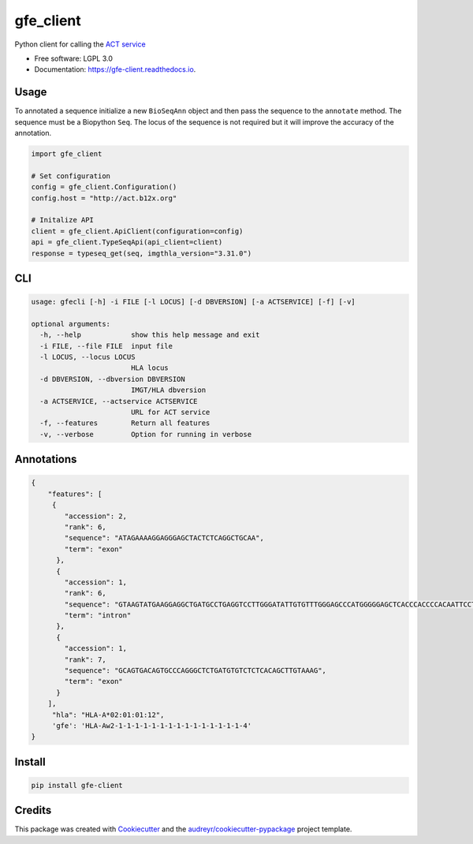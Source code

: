 ===============================
gfe_client
===============================


.. image:: https://img.shields.io/pypi/v/gfe_client.svg
        :target: https://pypi.python.org/pypi/gfe_client

.. image:: https://img.shields.io/travis/mhalagan-nmdp/gfe_client.svg
        :target: https://travis-ci.org/mhalagan-nmdp/gfe_client

.. image:: https://readthedocs.org/projects/gfe-client/badge/?version=latest
        :target: https://gfe-client.readthedocs.io/en/latest/?badge=latest
        :alt: Documentation Status

.. image:: https://pyup.io/repos/github/mhalagan-nmdp/gfe_client/shield.svg
     :target: https://pyup.io/repos/github/mhalagan-nmdp/gfe_client/
     :alt: Updates


Python client for calling the `ACT service`_


* Free software: LGPL 3.0
* Documentation: https://gfe-client.readthedocs.io.


Usage
---------

To annotated a sequence initialize a new ``BioSeqAnn`` object and then pass the sequence to the
``annotate`` method. The sequence must be a Biopython ``Seq``. The locus of the sequence is not required but it will improve the accuracy of the annotation.


.. code-block:: python3

    import gfe_client

    # Set configuration
    config = gfe_client.Configuration()
    config.host = "http://act.b12x.org"

    # Initalize API
    client = gfe_client.ApiClient(configuration=config)
    api = gfe_client.TypeSeqApi(api_client=client)
    response = typeseq_get(seq, imgthla_version="3.31.0")


CLI
------------

.. code-block:: shell
    
    usage: gfecli [-h] -i FILE [-l LOCUS] [-d DBVERSION] [-a ACTSERVICE] [-f] [-v]

    optional arguments:
      -h, --help            show this help message and exit
      -i FILE, --file FILE  input file
      -l LOCUS, --locus LOCUS
                            HLA locus
      -d DBVERSION, --dbversion DBVERSION
                            IMGT/HLA dbversion
      -a ACTSERVICE, --actservice ACTSERVICE
                            URL for ACT service
      -f, --features        Return all features
      -v, --verbose         Option for running in verbose


Annotations
------------

.. code-block:: shell

            {
                "features": [
                 {
                    "accession": 2,
                    "rank": 6,
                    "sequence": "ATAGAAAAGGAGGGAGCTACTCTCAGGCTGCAA",
                    "term": "exon"
                  },
                  {
                    "accession": 1,
                    "rank": 6,
                    "sequence": "GTAAGTATGAAGGAGGCTGATGCCTGAGGTCCTTGGGATATTGTGTTTGGGAGCCCATGGGGGAGCTCACCCACCCCACAATTCCTCCTCTAGCCACATCTTCTGTGGGATCTGACCAGGTTCTGTTTTTGTTCTACCCCAG",
                    "term": "intron"
                  },
                  {
                    "accession": 1,
                    "rank": 7,
                    "sequence": "GCAGTGACAGTGCCCAGGGCTCTGATGTGTCTCTCACAGCTTGTAAAG",
                    "term": "exon"
                  }
                ],
                 "hla": "HLA-A*02:01:01:12",
                 'gfe': 'HLA-Aw2-1-1-1-1-1-1-1-1-1-1-1-1-1-1-1-4'
            }


Install
------------

.. code-block:: shell
    
    pip install gfe-client



Credits
---------

This package was created with Cookiecutter_ and the `audreyr/cookiecutter-pypackage`_ project template.

.. _Cookiecutter: https://github.com/audreyr/cookiecutter
.. _`audreyr/cookiecutter-pypackage`: https://github.com/audreyr/cookiecutter-pypackage
.. _`ACT Service`: http://act.b12x.org
